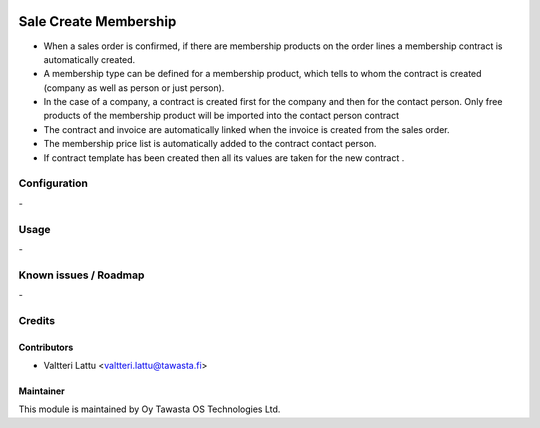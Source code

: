 .. image:: https://img.shields.io/badge/licence-AGPL--3-blue.svg
   :target: http://www.gnu.org/licenses/agpl-3.0-standalone.html
   :alt: License: AGPL-3

======================
Sale Create Membership
======================

* When a sales order is confirmed, if there are membership products on the order lines a membership contract is automatically created.
* A membership type can be defined for a membership product, which tells to whom the contract is created (company as well as person or just person).
* In the case of a company, a contract is created first for the company and then for the contact person. Only free products of the membership product will be imported into the contact person contract
* The contract and invoice are automatically linked when the invoice is created from the sales order.
* The membership price list is automatically added to the contract contact person.
* If contract template has been created then all its values are taken for the new contract .


Configuration
=============
\-

Usage
=====
\-

Known issues / Roadmap
======================
\-

Credits
=======

Contributors
------------

* Valtteri Lattu <valtteri.lattu@tawasta.fi>

Maintainer
----------

.. image:: https://tawasta.fi/templates/tawastrap/images/logo.png
   :alt: Oy Tawasta OS Technologies Ltd.
   :target: https://tawasta.fi/

This module is maintained by Oy Tawasta OS Technologies Ltd.

